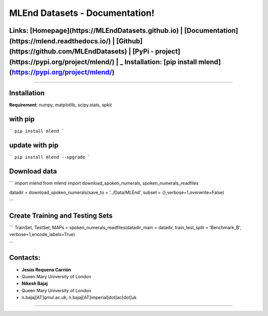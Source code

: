 MLEnd Datasets - Documentation!
===================

Links: **[Homepage](https://MLEndDatasets.github.io)** | **[Documentation](https://mlend.readthedocs.io/)** | **[Github](https://github.com/MLEndDatasets)**  |  **[PyPi - project](https://pypi.org/project/mlend/)** |     _ **Installation:** [pip install mlend](https://pypi.org/project/mlend/)
-----

-----

Installation
-----

**Requirement**:  numpy, matplotlib, scipy.stats, spkit

with pip
-----

```
pip install mlend
```

update with pip
-----
                        
```
pip install mlend --upgrade
```


Download data
-----
                        
```
import mlend
from mlend import download_spoken_numerals, spoken_numerals_readfiles


datadir = download_spoken_numerals(save_to = '../Data/MLEnd', subset = {},verbose=1,overwrite=False)

```

Create Training and Testing Sets
-----
                        
```
TrainSet, TestSet, MAPs = spoken_numerals_readfiles(datadir_main = datadir, train_test_split = 'Benchmark_B', verbose=1,encode_labels=True)

```




Contacts:
-----
                        
* **Jesús Requena Carrión**
* Queen Mary University of London

* **Nikesh Bajaj**
* Queen Mary University of London
* n.bajaj[AT]qmul.ac.uk, n.bajaj[AT]imperial[dot]ac[dot]uk

______________________________________
